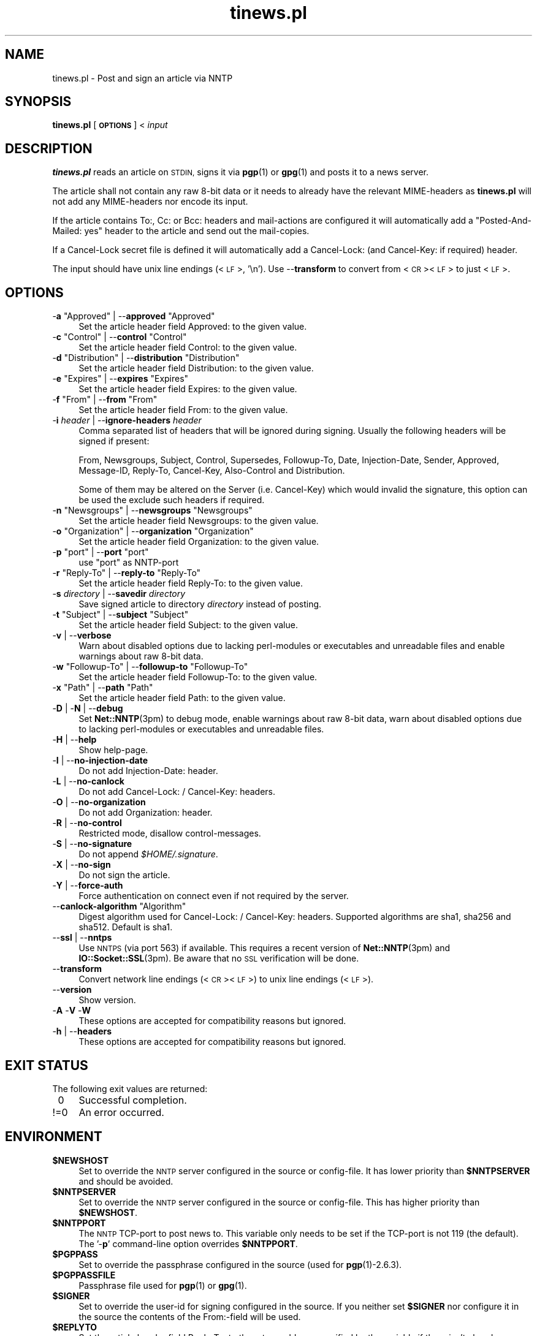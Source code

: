 .\" Automatically generated by Pod::Man 4.10 (Pod::Simple 3.35)
.\"
.\" Standard preamble:
.\" ========================================================================
.de Sp \" Vertical space (when we can't use .PP)
.if t .sp .5v
.if n .sp
..
.de Vb \" Begin verbatim text
.ft CW
.nf
.ne \\$1
..
.de Ve \" End verbatim text
.ft R
.fi
..
.\" Set up some character translations and predefined strings.  \*(-- will
.\" give an unbreakable dash, \*(PI will give pi, \*(L" will give a left
.\" double quote, and \*(R" will give a right double quote.  \*(C+ will
.\" give a nicer C++.  Capital omega is used to do unbreakable dashes and
.\" therefore won't be available.  \*(C` and \*(C' expand to `' in nroff,
.\" nothing in troff, for use with C<>.
.tr \(*W-
.ds C+ C\v'-.1v'\h'-1p'\s-2+\h'-1p'+\s0\v'.1v'\h'-1p'
.ie n \{\
.    ds -- \(*W-
.    ds PI pi
.    if (\n(.H=4u)&(1m=24u) .ds -- \(*W\h'-12u'\(*W\h'-12u'-\" diablo 10 pitch
.    if (\n(.H=4u)&(1m=20u) .ds -- \(*W\h'-12u'\(*W\h'-8u'-\"  diablo 12 pitch
.    ds L" ""
.    ds R" ""
.    ds C` ""
.    ds C' ""
'br\}
.el\{\
.    ds -- \|\(em\|
.    ds PI \(*p
.    ds L" ``
.    ds R" ''
.    ds C`
.    ds C'
'br\}
.\"
.\" Escape single quotes in literal strings from groff's Unicode transform.
.ie \n(.g .ds Aq \(aq
.el       .ds Aq '
.\"
.\" If the F register is >0, we'll generate index entries on stderr for
.\" titles (.TH), headers (.SH), subsections (.SS), items (.Ip), and index
.\" entries marked with X<> in POD.  Of course, you'll have to process the
.\" output yourself in some meaningful fashion.
.\"
.\" Avoid warning from groff about undefined register 'F'.
.de IX
..
.nr rF 0
.if \n(.g .if rF .nr rF 1
.if (\n(rF:(\n(.g==0)) \{\
.    if \nF \{\
.        de IX
.        tm Index:\\$1\t\\n%\t"\\$2"
..
.        if !\nF==2 \{\
.            nr % 0
.            nr F 2
.        \}
.    \}
.\}
.rr rF
.\"
.\" Accent mark definitions (@(#)ms.acc 1.5 88/02/08 SMI; from UCB 4.2).
.\" Fear.  Run.  Save yourself.  No user-serviceable parts.
.    \" fudge factors for nroff and troff
.if n \{\
.    ds #H 0
.    ds #V .8m
.    ds #F .3m
.    ds #[ \f1
.    ds #] \fP
.\}
.if t \{\
.    ds #H ((1u-(\\\\n(.fu%2u))*.13m)
.    ds #V .6m
.    ds #F 0
.    ds #[ \&
.    ds #] \&
.\}
.    \" simple accents for nroff and troff
.if n \{\
.    ds ' \&
.    ds ` \&
.    ds ^ \&
.    ds , \&
.    ds ~ ~
.    ds /
.\}
.if t \{\
.    ds ' \\k:\h'-(\\n(.wu*8/10-\*(#H)'\'\h"|\\n:u"
.    ds ` \\k:\h'-(\\n(.wu*8/10-\*(#H)'\`\h'|\\n:u'
.    ds ^ \\k:\h'-(\\n(.wu*10/11-\*(#H)'^\h'|\\n:u'
.    ds , \\k:\h'-(\\n(.wu*8/10)',\h'|\\n:u'
.    ds ~ \\k:\h'-(\\n(.wu-\*(#H-.1m)'~\h'|\\n:u'
.    ds / \\k:\h'-(\\n(.wu*8/10-\*(#H)'\z\(sl\h'|\\n:u'
.\}
.    \" troff and (daisy-wheel) nroff accents
.ds : \\k:\h'-(\\n(.wu*8/10-\*(#H+.1m+\*(#F)'\v'-\*(#V'\z.\h'.2m+\*(#F'.\h'|\\n:u'\v'\*(#V'
.ds 8 \h'\*(#H'\(*b\h'-\*(#H'
.ds o \\k:\h'-(\\n(.wu+\w'\(de'u-\*(#H)/2u'\v'-.3n'\*(#[\z\(de\v'.3n'\h'|\\n:u'\*(#]
.ds d- \h'\*(#H'\(pd\h'-\w'~'u'\v'-.25m'\f2\(hy\fP\v'.25m'\h'-\*(#H'
.ds D- D\\k:\h'-\w'D'u'\v'-.11m'\z\(hy\v'.11m'\h'|\\n:u'
.ds th \*(#[\v'.3m'\s+1I\s-1\v'-.3m'\h'-(\w'I'u*2/3)'\s-1o\s+1\*(#]
.ds Th \*(#[\s+2I\s-2\h'-\w'I'u*3/5'\v'-.3m'o\v'.3m'\*(#]
.ds ae a\h'-(\w'a'u*4/10)'e
.ds Ae A\h'-(\w'A'u*4/10)'E
.    \" corrections for vroff
.if v .ds ~ \\k:\h'-(\\n(.wu*9/10-\*(#H)'\s-2\u~\d\s+2\h'|\\n:u'
.if v .ds ^ \\k:\h'-(\\n(.wu*10/11-\*(#H)'\v'-.4m'^\v'.4m'\h'|\\n:u'
.    \" for low resolution devices (crt and lpr)
.if \n(.H>23 .if \n(.V>19 \
\{\
.    ds : e
.    ds 8 ss
.    ds o a
.    ds d- d\h'-1'\(ga
.    ds D- D\h'-1'\(hy
.    ds th \o'bp'
.    ds Th \o'LP'
.    ds ae ae
.    ds Ae AE
.\}
.rm #[ #] #H #V #F C
.\" ========================================================================
.\"
.IX Title "tinews.pl 1"
.TH tinews.pl 1 "June 27th, 2021" "1.1.58" "Post and sign an article via NNTP"
.\" For nroff, turn off justification.  Always turn off hyphenation; it makes
.\" way too many mistakes in technical documents.
.if n .ad l
.nh
.SH "NAME"
tinews.pl \- Post and sign an article via NNTP
.SH "SYNOPSIS"
.IX Header "SYNOPSIS"
\&\fBtinews.pl\fR [\fB\s-1OPTIONS\s0\fR] < \fIinput\fR
.SH "DESCRIPTION"
.IX Header "DESCRIPTION"
\&\fBtinews.pl\fR reads an article on \s-1STDIN,\s0 signs it via \fBpgp\fR\|(1) or
\&\fBgpg\fR\|(1) and posts it to a news server.
.PP
The article shall not contain any raw 8\-bit data or it needs to
already have the relevant MIME-headers as \fBtinews.pl\fR will not
add any MIME-headers nor encode its input.
.PP
If the article contains To:, Cc: or Bcc: headers and mail-actions are
configured it will automatically add a \*(L"Posted-And-Mailed: yes\*(R" header
to the article and send out the mail-copies.
.PP
If a Cancel-Lock secret file is defined it will automatically add a
Cancel-Lock: (and Cancel-Key: if required) header.
.PP
The input should have unix line endings (<\s-1LF\s0>, '\en'). Use \-\-\fBtransform\fR
to convert from <\s-1CR\s0><\s-1LF\s0> to just <\s-1LF\s0>.
.SH "OPTIONS"
.IX Xref "tinews, command-line options"
.IX Header "OPTIONS"
.ie n .IP "\-\fBa\fR ""Approved"" | \-\-\fBapproved\fR ""Approved""" 4
.el .IP "\-\fBa\fR \f(CWApproved\fR | \-\-\fBapproved\fR \f(CWApproved\fR" 4
.IX Xref "-a --approved"
.IX Item "-a Approved | --approved Approved"
Set the article header field Approved: to the given value.
.ie n .IP "\-\fBc\fR ""Control"" | \-\-\fBcontrol\fR ""Control""" 4
.el .IP "\-\fBc\fR \f(CWControl\fR | \-\-\fBcontrol\fR \f(CWControl\fR" 4
.IX Xref "-c --control"
.IX Item "-c Control | --control Control"
Set the article header field Control: to the given value.
.ie n .IP "\-\fBd\fR ""Distribution"" | \-\-\fBdistribution\fR ""Distribution""" 4
.el .IP "\-\fBd\fR \f(CWDistribution\fR | \-\-\fBdistribution\fR \f(CWDistribution\fR" 4
.IX Xref "-d --distribution"
.IX Item "-d Distribution | --distribution Distribution"
Set the article header field Distribution: to the given value.
.ie n .IP "\-\fBe\fR ""Expires"" | \-\-\fBexpires\fR ""Expires""" 4
.el .IP "\-\fBe\fR \f(CWExpires\fR | \-\-\fBexpires\fR \f(CWExpires\fR" 4
.IX Xref "-e --expires"
.IX Item "-e Expires | --expires Expires"
Set the article header field Expires: to the given value.
.ie n .IP "\-\fBf\fR ""From"" | \-\-\fBfrom\fR ""From""" 4
.el .IP "\-\fBf\fR \f(CWFrom\fR | \-\-\fBfrom\fR \f(CWFrom\fR" 4
.IX Xref "-f --from"
.IX Item "-f From | --from From"
Set the article header field From: to the given value.
.IP "\-\fBi\fR \fIheader\fR | \-\-\fBignore-headers\fR \fIheader\fR" 4
.IX Xref "-i --ignore-headers"
.IX Item "-i header | --ignore-headers header"
Comma separated list of headers that will be ignored during signing.
Usually the following headers will be signed if present:
.Sp
From, Newsgroups, Subject, Control, Supersedes, Followup-To,
Date, Injection-Date, Sender, Approved, Message-ID, Reply-To,
Cancel-Key, Also-Control and Distribution.
.Sp
Some of them may be altered on the Server (i.e. Cancel-Key) which would
invalid the signature, this option can be used the exclude such headers
if required.
.ie n .IP "\-\fBn\fR ""Newsgroups"" | \-\-\fBnewsgroups\fR ""Newsgroups""" 4
.el .IP "\-\fBn\fR \f(CWNewsgroups\fR | \-\-\fBnewsgroups\fR \f(CWNewsgroups\fR" 4
.IX Xref "-n --newsgroups"
.IX Item "-n Newsgroups | --newsgroups Newsgroups"
Set the article header field Newsgroups: to the given value.
.ie n .IP "\-\fBo\fR ""Organization"" | \-\-\fBorganization\fR ""Organization""" 4
.el .IP "\-\fBo\fR \f(CWOrganization\fR | \-\-\fBorganization\fR \f(CWOrganization\fR" 4
.IX Xref "-o --organization"
.IX Item "-o Organization | --organization Organization"
Set the article header field Organization: to the given value.
.ie n .IP "\-\fBp\fR ""port"" | \-\-\fBport\fR ""port""" 4
.el .IP "\-\fBp\fR \f(CWport\fR | \-\-\fBport\fR \f(CWport\fR" 4
.IX Xref "-p --port"
.IX Item "-p port | --port port"
use \f(CW\*(C`port\*(C'\fR as NNTP-port
.ie n .IP "\-\fBr\fR ""Reply\-To"" | \-\-\fBreply-to\fR ""Reply\-To""" 4
.el .IP "\-\fBr\fR \f(CWReply\-To\fR | \-\-\fBreply-to\fR \f(CWReply\-To\fR" 4
.IX Xref "-r --reply-to"
.IX Item "-r Reply-To | --reply-to Reply-To"
Set the article header field Reply-To: to the given value.
.IP "\-\fBs\fR \fIdirectory\fR | \-\-\fBsavedir\fR \fIdirectory\fR" 4
.IX Xref "-s --savedir"
.IX Item "-s directory | --savedir directory"
Save signed article to directory \fIdirectory\fR instead of posting.
.ie n .IP "\-\fBt\fR ""Subject"" | \-\-\fBsubject\fR ""Subject""" 4
.el .IP "\-\fBt\fR \f(CWSubject\fR | \-\-\fBsubject\fR \f(CWSubject\fR" 4
.IX Xref "-t --subject"
.IX Item "-t Subject | --subject Subject"
Set the article header field Subject: to the given value.
.IP "\-\fBv\fR | \-\-\fBverbose\fR" 4
.IX Xref "-v --verbose"
.IX Item "-v | --verbose"
Warn about disabled options due to lacking perl-modules or executables and
unreadable files and enable warnings about raw 8\-bit data.
.ie n .IP "\-\fBw\fR ""Followup\-To"" | \-\-\fBfollowup-to\fR ""Followup\-To""" 4
.el .IP "\-\fBw\fR \f(CWFollowup\-To\fR | \-\-\fBfollowup-to\fR \f(CWFollowup\-To\fR" 4
.IX Xref "-w --followup-to"
.IX Item "-w Followup-To | --followup-to Followup-To"
Set the article header field Followup-To: to the given value.
.ie n .IP "\-\fBx\fR ""Path"" | \-\-\fBpath\fR ""Path""" 4
.el .IP "\-\fBx\fR \f(CWPath\fR | \-\-\fBpath\fR \f(CWPath\fR" 4
.IX Xref "-x --path"
.IX Item "-x Path | --path Path"
Set the article header field Path: to the given value.
.IP "\-\fBD\fR | \-\fBN\fR | \-\-\fBdebug\fR" 4
.IX Xref "-D -N --debug"
.IX Item "-D | -N | --debug"
Set \fBNet::NNTP\fR\|(3pm) to debug mode, enable warnings about raw 8\-bit data,
warn about disabled options due to lacking perl-modules or executables and
unreadable files.
.IP "\-\fBH\fR | \-\-\fBhelp\fR" 4
.IX Xref "-H --help"
.IX Item "-H | --help"
Show help-page.
.IP "\-\fBI\fR | \-\-\fBno-injection-date\fR" 4
.IX Xref "-I --no-injection-date"
.IX Item "-I | --no-injection-date"
Do not add Injection-Date: header.
.IP "\-\fBL\fR | \-\-\fBno-canlock\fR" 4
.IX Xref "-L --no-canlock"
.IX Item "-L | --no-canlock"
Do not add Cancel-Lock: / Cancel-Key: headers.
.IP "\-\fBO\fR | \-\-\fBno-organization\fR" 4
.IX Xref "-O --no-organization"
.IX Item "-O | --no-organization"
Do not add Organization: header.
.IP "\-\fBR\fR | \-\-\fBno-control\fR" 4
.IX Xref "-R --no-control"
.IX Item "-R | --no-control"
Restricted mode, disallow control-messages.
.IP "\-\fBS\fR | \-\-\fBno-signature\fR" 4
.IX Xref "-s --no-signature"
.IX Item "-S | --no-signature"
Do not append \fI\f(CI$HOME\fI/.signature\fR.
.IP "\-\fBX\fR | \-\-\fBno-sign\fR" 4
.IX Xref "-X --no-sign"
.IX Item "-X | --no-sign"
Do not sign the article.
.IP "\-\fBY\fR | \-\-\fBforce-auth\fR" 4
.IX Xref "-Y --force-auth"
.IX Item "-Y | --force-auth"
Force authentication on connect even if not required by the server.
.ie n .IP "\-\-\fBcanlock-algorithm\fR ""Algorithm""" 4
.el .IP "\-\-\fBcanlock-algorithm\fR \f(CWAlgorithm\fR" 4
.IX Xref "--canlock-algorithm"
.IX Item "--canlock-algorithm Algorithm"
Digest algorithm used for Cancel-Lock: / Cancel-Key: headers.
Supported algorithms are sha1, sha256 and sha512. Default is sha1.
.IP "\-\-\fBssl\fR | \-\-\fBnntps\fR" 4
.IX Xref "--ssl --nntps"
.IX Item "--ssl | --nntps"
Use \s-1NNTPS\s0 (via port 563) if available. This requires a recent version
of \fBNet::NNTP\fR\|(3pm) and \fBIO::Socket::SSL\fR\|(3pm). Be aware that no \s-1SSL\s0
verification will be done.
.IP "\-\-\fBtransform\fR" 4
.IX Xref "--transform"
.IX Item "--transform"
Convert network line endings (<\s-1CR\s0><\s-1LF\s0>) to unix line endings (<\s-1LF\s0>).
.IP "\-\-\fBversion\fR" 4
.IX Xref "--version"
.IX Item "--version"
Show version.
.IP "\-\fBA\fR \-\fBV\fR \-\fBW\fR" 4
.IX Xref "-A -V -W"
.IX Item "-A -V -W"
These options are accepted for compatibility reasons but ignored.
.IP "\-\fBh\fR | \-\-\fBheaders\fR" 4
.IX Xref "-h --headers"
.IX Item "-h | --headers"
These options are accepted for compatibility reasons but ignored.
.SH "EXIT STATUS"
.IX Header "EXIT STATUS"
The following exit values are returned:
.IP "\ 0" 4
.IX Item "0"
Successful completion.
.IP "!=0" 4
.IX Item "!=0"
An error occurred.
.SH "ENVIRONMENT"
.IX Xref "tinews, environment variables"
.IX Header "ENVIRONMENT"
.IP "\fB\f(CB$NEWSHOST\fB\fR" 4
.IX Xref "$NEWSHOST NEWSHOST"
.IX Item "$NEWSHOST"
Set to override the \s-1NNTP\s0 server configured in the source or config-file.
It has lower priority than \fB\f(CB$NNTPSERVER\fB\fR and should be avoided.
.IP "\fB\f(CB$NNTPSERVER\fB\fR" 4
.IX Xref "$NNTPSERVER NNTPSERVER"
.IX Item "$NNTPSERVER"
Set to override the \s-1NNTP\s0 server configured in the source or config-file.
This has higher priority than \fB\f(CB$NEWSHOST\fB\fR.
.IP "\fB\f(CB$NNTPPORT\fB\fR" 4
.IX Xref "$NNTPPORT NNTPPORT"
.IX Item "$NNTPPORT"
The \s-1NNTP\s0 TCP-port to post news to. This variable only needs to be set if the
TCP-port is not 119 (the default). The '\-\fBp\fR' command-line option overrides
\&\fB\f(CB$NNTPPORT\fB\fR.
.IP "\fB\f(CB$PGPPASS\fB\fR" 4
.IX Xref "$PGPPASS PGPPASS"
.IX Item "$PGPPASS"
Set to override the passphrase configured in the source (used for
\&\fBpgp\fR\|(1)\-2.6.3).
.IP "\fB\f(CB$PGPPASSFILE\fB\fR" 4
.IX Xref "$PGPPASSFILE PGPPASSFILE"
.IX Item "$PGPPASSFILE"
Passphrase file used for \fBpgp\fR\|(1) or \fBgpg\fR\|(1).
.IP "\fB\f(CB$SIGNER\fB\fR" 4
.IX Xref "$SIGNER SIGNER"
.IX Item "$SIGNER"
Set to override the user-id for signing configured in the source. If you
neither set \fB\f(CB$SIGNER\fB\fR nor configure it in the source the contents of the
From:\-field will be used.
.IP "\fB\f(CB$REPLYTO\fB\fR" 4
.IX Xref "$REPLYTO REPLYTO"
.IX Item "$REPLYTO"
Set the article header field Reply-To: to the return address specified by
the variable if there isn't already a Reply-To: header in the article.
The '\-\fBr\fR' command-line option overrides \fB\f(CB$REPLYTO\fB\fR.
.IP "\fB\f(CB$ORGANIZATION\fB\fR" 4
.IX Xref "$ORGANIZATION ORGANIZATION"
.IX Item "$ORGANIZATION"
Set the article header field Organization: to the contents of the variable
if there isn't already an Organization: header in the article. The '\-\fBo\fR'
command-line option overrides \fB\f(CB$ORGANIZATION\fB\fR, The '\-\fBO\fR' command-line
option disables it.
.IP "\fB\f(CB$DISTRIBUTION\fB\fR" 4
.IX Xref "$DISTRIBUTION DISTRIBUTION"
.IX Item "$DISTRIBUTION"
Set the article header field Distribution: to the contents of the variable
if there isn't already a Distribution: header in the article. The '\-\fBd\fR'
command-line option overrides \fB\f(CB$DISTRIBUTION\fB\fR.
.SH "FILES"
.IX Header "FILES"
.IP "\fIpgptmp.txt\fR" 4
.IX Item "pgptmp.txt"
Temporary file used to store the reformatted article.
.IP "\fIpgptmp.txt.asc\fR" 4
.IX Item "pgptmp.txt.asc"
Temporary file used to store the reformatted and signed article.
.IP "\fI\f(CI$PGPPASSFILE\fI\fR" 4
.IX Item "$PGPPASSFILE"
The passphrase file to be used for \fBpgp\fR\|(1) or \fBgpg\fR\|(1).
.IP "\fI\f(CI$HOME\fI/.signature\fR" 4
.IX Item "$HOME/.signature"
Signature file which will be automatically included.
.IP "\fI\f(CI$HOME\fI/.cancelsecret\fR" 4
.IX Item "$HOME/.cancelsecret"
The passphrase file to be used for Cancel-Locks. This feature is turned
off by default.
.IP "\fI\f(CI$HOME\fI/.newsauth\fR" 4
.IX Item "$HOME/.newsauth"
\&\*(L"nntpserver password [user]\*(R" pairs or triples for \s-1NNTP\s0 servers that require
authorization. First match counts. Any line that starts with \*(L"#\*(R" is a
comment. Blank lines are ignored. This file should be readable only for the
user as it contains the user's unencrypted password for reading news. If no
matching entry is found \fI\f(CI$HOME\fI/.nntpauth\fR is checked.
.IP "\fI\f(CI$HOME\fI/.nntpauth\fR" 4
.IX Item "$HOME/.nntpauth"
\&\*(L"nntpserver user password\*(R" triples for \s-1NNTP\s0 servers that require
authorization. First match counts. Lines starting with \*(L"#\*(R" are skipped and
blank lines are ignored. This file should be readable only for the user as
it contains the user's unencrypted password for reading news.
\&\fI\f(CI$HOME\fI/.newsauth\fR is checked first.
.IP "\fI\f(CI$XDG_CONFIG_HOME\fI/tinewsrc\fR \fI\f(CI$HOME\fI/.config/tinewsrc\fR \fI\f(CI$HOME\fI/.tinewsrc\fR" 4
.IX Item "$XDG_CONFIG_HOME/tinewsrc $HOME/.config/tinewsrc $HOME/.tinewsrc"
\&\*(L"option=value\*(R" configuration pairs, last match counts and only
\&\*(L"value\*(R" is case sensitive. Lines that start with \*(L"#\*(R" are ignored. If the
file contains unencrypted passwords (e.g. nntp-pass or pgp-pass), it
should be readable for the user only. Use \-\fBvH\fR to get a dull list of
all available configuration options.
.SH "SECURITY"
.IX Header "SECURITY"
If you've configured or entered a password, even if the variable that
contained that password has been erased, it may be possible for someone to
find that password, in plaintext, in a core dump. In short, if serious
security is an issue, don't use this script.
.PP
Be aware that even if \s-1NNTPS\s0 is used still no \s-1SSL\s0 verification will be done.
.SH "NOTES"
.IX Header "NOTES"
\&\fBtinews.pl\fR is designed to be used with \fBpgp\fR\|(1)\-2.6.3,
\&\fBpgp\fR\|(1)\-5, \fBpgp\fR\|(1)\-6, \fBgpg\fR\|(1) and \fBgpg2\fR\|(1).
.PP
\&\fBtinews.pl\fR requires the following standard modules to be installed:
\&\fBGetopt::Long\fR\|(3pm), \fBNet::NNTP\fR\|(3pm), \fBTime::Local\fR\|(3pm) and
\&\fBTerm::Readline\fR\|(3pm).
.PP
\&\s-1NNTPS\s0 (\s-1NNTP\s0 with implicit \s-1TLS\s0; \s-1RFC 4642\s0 and \s-1RFC 8143\s0) may be unavailable
if \fBNet::NNTP\fR\|(3pm) is too old or \fBIO::Socket::SSL\fR\|(3pm) is missing on
the system. \fBtinews.pl\fR will fallback to unencrypted \s-1NNTP\s0 in that case.
.PP
If the Cancel-Lock feature (\s-1RFC 8315\s0) is enabled the following additional
modules must be installed: \fBMIME::Base64\fR\|(3pm), \fBDigest::SHA\fR\|(3pm) or
\&\fBDigest::SHA1\fR\|(3pm) and \fBDigest::HMAC_SHA1\fR\|(3pm). sha256 and sha512 as
algorithms for \fBcanlock-algorithm\fR are only available with \fBDigest::SHA\fR\|(3pm).
.PP
\&\fBgpg2\fR\|(1) users may need to set \fB\f(CB$GPG_TTY\fB\fR, i.e.
.PP
.Vb 2
\& GPG_TTY=$(tty)
\& export GPG_TTY
.Ve
.PP
before using \fBtinews.pl\fR. See <https://www.gnupg.org/> for details.
.PP
\&\fBtinews.pl\fR does not do any \s-1MIME\s0 encoding, its input should be already
properly encoded and have all relevant headers set.
.SH "AUTHOR"
.IX Header "AUTHOR"
Urs Janssen <urs@tin.org>,
Marc Brockschmidt <marc@marcbrockschmidt.de>
.SH "SEE ALSO"
.IX Header "SEE ALSO"
\&\fBpgp\fR\|(1), \fBgpg\fR\|(1), \fBgpg2\fR\|(1), \fBpgps\fR\|(1), \fBDigest::HMAC_SHA1\fR\|(3pm),
\&\fBDigest::SHA\fR\|(3pm), \fBDigest::SHA1\fR\|(3pm), \fBGetopt::Long\fR\|(3pm),
\&\fBIO::Socket::SSL\fR\|(3pm), \fBMIME::Base64\fR\|(3pm), \fBNet::NNTP\fR\|(3pm),
\&\fBTime::Local\fR\|(3pm), \fBTerm::Readline\fR\|(3pm)
